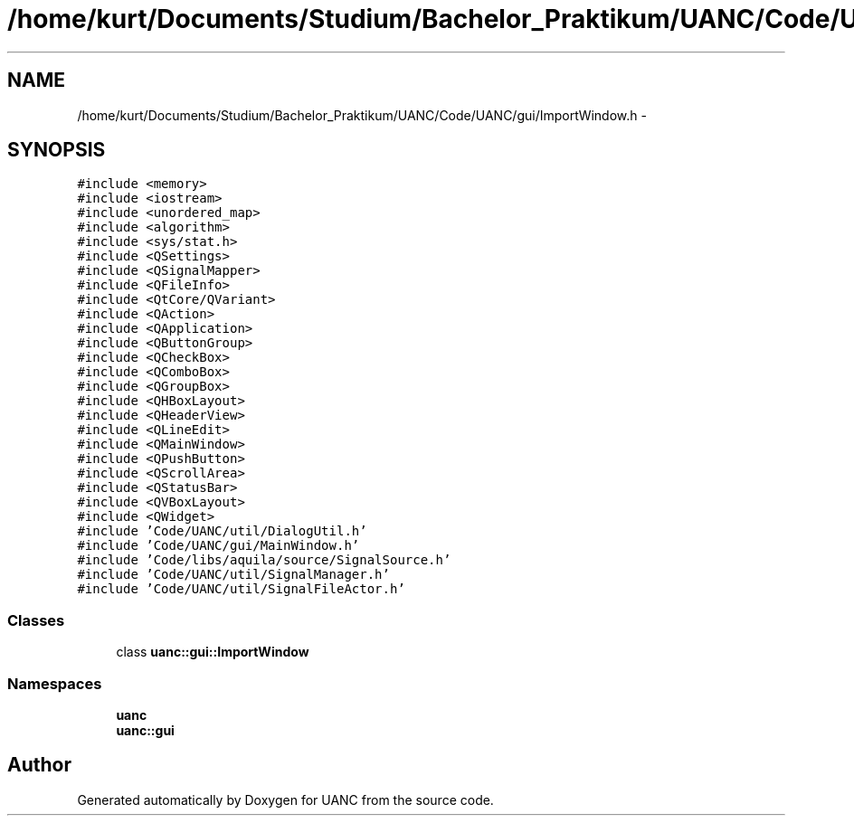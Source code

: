 .TH "/home/kurt/Documents/Studium/Bachelor_Praktikum/UANC/Code/UANC/gui/ImportWindow.h" 3 "Sun Mar 26 2017" "Version 0.1" "UANC" \" -*- nroff -*-
.ad l
.nh
.SH NAME
/home/kurt/Documents/Studium/Bachelor_Praktikum/UANC/Code/UANC/gui/ImportWindow.h \- 
.SH SYNOPSIS
.br
.PP
\fC#include <memory>\fP
.br
\fC#include <iostream>\fP
.br
\fC#include <unordered_map>\fP
.br
\fC#include <algorithm>\fP
.br
\fC#include <sys/stat\&.h>\fP
.br
\fC#include <QSettings>\fP
.br
\fC#include <QSignalMapper>\fP
.br
\fC#include <QFileInfo>\fP
.br
\fC#include <QtCore/QVariant>\fP
.br
\fC#include <QAction>\fP
.br
\fC#include <QApplication>\fP
.br
\fC#include <QButtonGroup>\fP
.br
\fC#include <QCheckBox>\fP
.br
\fC#include <QComboBox>\fP
.br
\fC#include <QGroupBox>\fP
.br
\fC#include <QHBoxLayout>\fP
.br
\fC#include <QHeaderView>\fP
.br
\fC#include <QLineEdit>\fP
.br
\fC#include <QMainWindow>\fP
.br
\fC#include <QPushButton>\fP
.br
\fC#include <QScrollArea>\fP
.br
\fC#include <QStatusBar>\fP
.br
\fC#include <QVBoxLayout>\fP
.br
\fC#include <QWidget>\fP
.br
\fC#include 'Code/UANC/util/DialogUtil\&.h'\fP
.br
\fC#include 'Code/UANC/gui/MainWindow\&.h'\fP
.br
\fC#include 'Code/libs/aquila/source/SignalSource\&.h'\fP
.br
\fC#include 'Code/UANC/util/SignalManager\&.h'\fP
.br
\fC#include 'Code/UANC/util/SignalFileActor\&.h'\fP
.br

.SS "Classes"

.in +1c
.ti -1c
.RI "class \fBuanc::gui::ImportWindow\fP"
.br
.in -1c
.SS "Namespaces"

.in +1c
.ti -1c
.RI " \fBuanc\fP"
.br
.ti -1c
.RI " \fBuanc::gui\fP"
.br
.in -1c
.SH "Author"
.PP 
Generated automatically by Doxygen for UANC from the source code\&.
